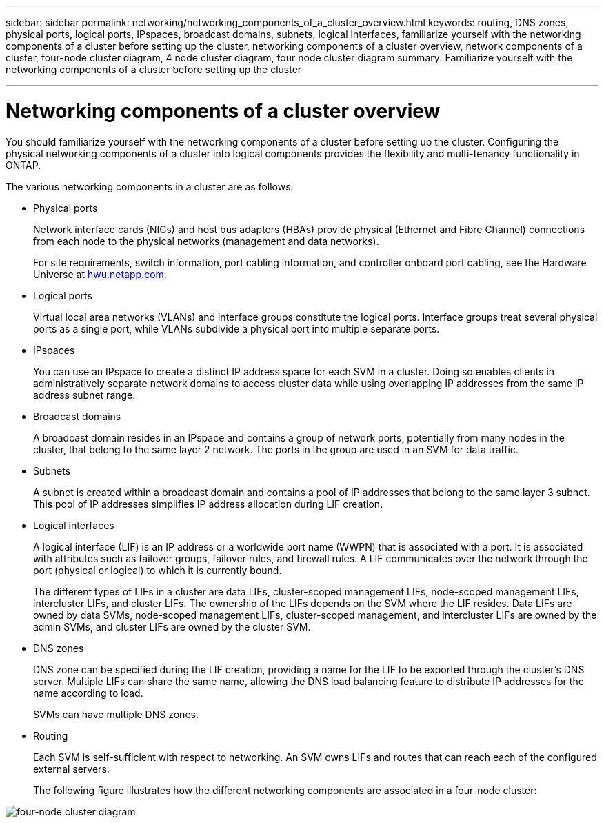 ---
sidebar: sidebar
permalink: networking/networking_components_of_a_cluster_overview.html
keywords: routing, DNS zones, physical ports, logical ports, IPspaces, broadcast domains, subnets, logical interfaces, familiarize yourself with the networking components of a cluster before setting up the cluster, networking components of a cluster overview, network components of a cluster, four-node cluster diagram, 4 node cluster diagram, four node cluster diagram
summary: Familiarize yourself with the networking components of a cluster before setting up the cluster

---

= Networking components of a cluster overview
:hardbreaks:
:nofooter:
:icons: font
:linkattrs:
:imagesdir: ../media/

//
// Created with NDAC Version 2.0 (August 17, 2020)
// restructured: March 2021
// enhanced keywords May 2021
//

[.lead]
You should familiarize yourself with the networking components of a cluster before setting up the cluster. Configuring the physical networking components of a cluster into logical components provides the flexibility and multi-tenancy functionality in ONTAP.

The various networking components in a cluster are as follows:

* Physical ports
+
Network interface cards (NICs) and host bus adapters (HBAs) provide physical (Ethernet and Fibre Channel) connections from each node to the physical networks (management and data networks).
+
For site requirements, switch information, port cabling information, and controller onboard port cabling, see the Hardware Universe at https://hwu.netapp.com/[hwu.netapp.com^].

* Logical ports
+
Virtual local area networks (VLANs) and interface groups constitute the logical ports. Interface groups treat several physical ports as a single port, while VLANs subdivide a physical port into multiple separate ports.

* IPspaces
+
You can use an IPspace to create a distinct IP address space for each SVM in a cluster. Doing so enables clients in administratively separate network domains to access cluster data while using overlapping IP addresses from the same IP address subnet range.

* Broadcast domains
+
A broadcast domain resides in an IPspace and contains a group of network ports, potentially from many nodes in the cluster, that belong to the same layer 2 network. The ports in the group are used in an SVM for data traffic.

* Subnets
+
A subnet is created within a broadcast domain and contains a pool of IP addresses that belong to the same layer 3 subnet. This pool of IP addresses simplifies IP address allocation during LIF creation.

* Logical interfaces
+
A logical interface (LIF) is an IP address or a worldwide port name (WWPN) that is associated with a port. It is associated with attributes such as failover groups, failover rules, and firewall rules. A LIF communicates over the network through the port (physical or logical) to which it is currently bound.
+
The different types of LIFs in a cluster are data LIFs, cluster-scoped management LIFs, node-scoped management LIFs, intercluster LIFs, and cluster LIFs. The ownership of the LIFs depends on the SVM where the LIF resides. Data LIFs are owned by data SVMs, node-scoped management LIFs, cluster-scoped management, and intercluster LIFs are owned by the admin SVMs, and cluster LIFs are owned by the cluster SVM.

* DNS zones
+
DNS zone can be specified during the LIF creation, providing a name for the LIF to be exported through the cluster's DNS server. Multiple LIFs can share the same name, allowing the DNS load balancing feature to distribute IP addresses for the name according to load.
+
SVMs can have multiple DNS zones.

* Routing
+
Each SVM is self-sufficient with respect to networking. An SVM owns LIFs and routes that can reach each of the configured external servers.
+
The following figure illustrates how the different networking components are associated in a four-node cluster:

image:ontap_nm_image2.jpeg[four-node cluster diagram]
